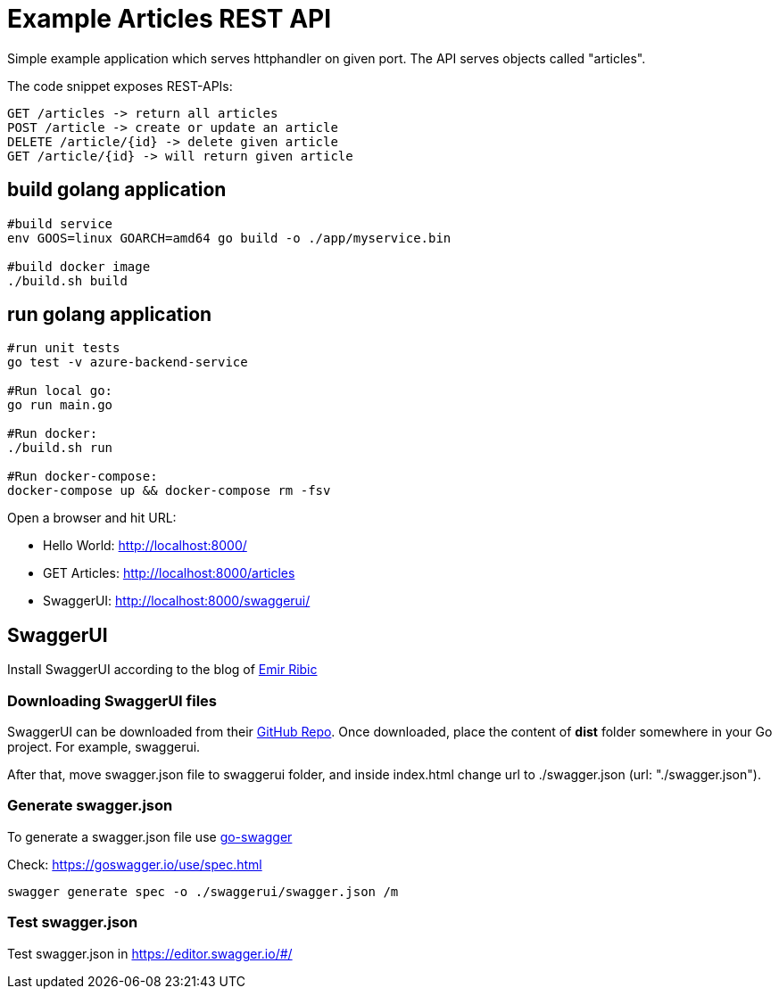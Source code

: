 = Example Articles REST API

:toc:
:icons: font
:quick-uri: http://asciidoctor.org/docs/asciidoc-syntax-quick-reference/

Simple example application which serves httphandler on given port.
The API serves objects called "articles".

The code snippet exposes REST-APIs:

----
GET /articles -> return all articles
POST /article -> create or update an article
DELETE /article/{id} -> delete given article
GET /article/{id} -> will return given article
----
== build golang application
----
#build service
env GOOS=linux GOARCH=amd64 go build -o ./app/myservice.bin

#build docker image
./build.sh build
----

== run golang application
----
#run unit tests
go test -v azure-backend-service

#Run local go:
go run main.go

#Run docker:
./build.sh run

#Run docker-compose:
docker-compose up && docker-compose rm -fsv
----
Open a browser and hit URL:

* Hello World: http://localhost:8000/
* GET Articles: http://localhost:8000/articles
* SwaggerUI: http://localhost:8000/swaggerui/



== SwaggerUI

Install SwaggerUI according to the blog of   https://ribice.medium.com/serve-swaggerui-within-your-golang-application-5486748a5ed4[Emir Ribic]

=== Downloading SwaggerUI files

SwaggerUI can be downloaded from their https://github.com/swagger-api/swagger-ui[GitHub Repo]. Once downloaded, place the content of *dist* folder somewhere in your Go project. For example, swaggerui.

After that, move swagger.json file to swaggerui folder, and inside index.html change url to ./swagger.json (url: "./swagger.json").

=== Generate swagger.json
To generate a swagger.json file use https://github.com/go-swagger/go-swagger[go-swagger]

Check: https://goswagger.io/use/spec.html
----
swagger generate spec -o ./swaggerui/swagger.json /m
----

=== Test swagger.json
Test swagger.json in https://editor.swagger.io/#/